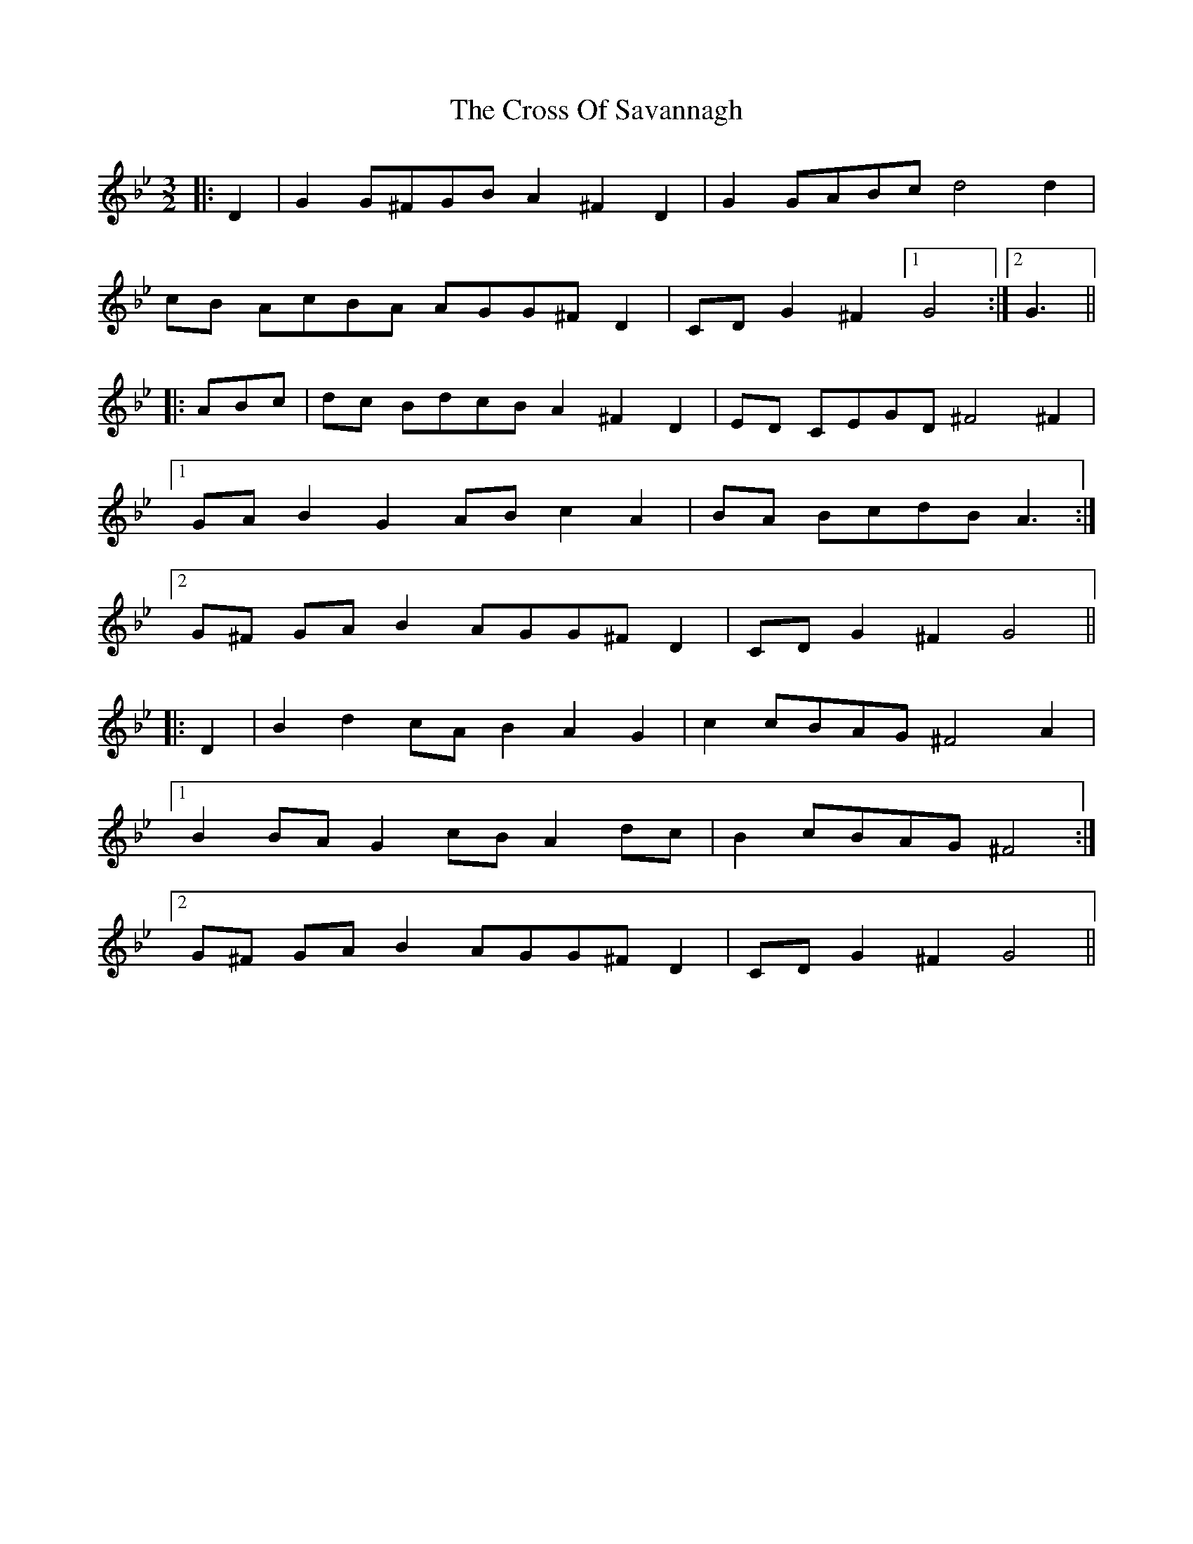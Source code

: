 X: 8658
T: Cross Of Savannagh, The
R: three-two
M: 3/2
K: Gminor
|:D2|G2 G^FGB A2^F2 D2|G2 GABc d4 d2|
cB AcBA AGG^F D2|CD G2^F2 [1 G4:|2 G3||
|:ABc|dc BdcB A2^F2 D2|ED CEGD ^F4^F2|
[1 GA B2G2 ABc2 A2|BA BcdB A3:|
[2 G^F GAB2 AGG^F D2|CD G2^F2 G4||
|:D2|B2 d2cA B2A2 G2|c2 cBAG ^F4 A2|
[1 B2 BAG2 cBA2 dc|B2 cBAG ^F4:|
[2 G^F GAB2 AGG^F D2|CD G2^F2 G4||

